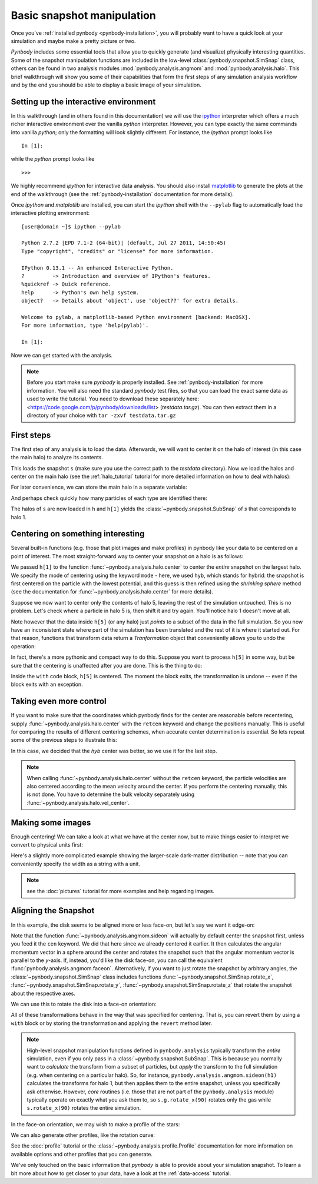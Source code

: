 .. snapshot_manipulation tutorial

.. _snapshot_manipulation: 


Basic snapshot manipulation
===========================


Once you've :ref:`installed pynbody <pynbody-installation>`, you will
probably want to have a quick look at your simulation and maybe make a
pretty picture or two.

`Pynbody` includes some essential tools that allow you to quickly
generate (and visualize) physically interesting quantities. Some of
the snapshot manipulation functions are included in the low-level
:class:`pynbody.snapshot.SimSnap` class, others can be found in two
analysis modules :mod:`pynbody.analysis.angmom` and
:mod:`pynbody.analysis.halo`. This brief walkthrough will show you
some of their capabilities that form the first steps of any simulation
analysis workflow and by the end you should be able to display a basic
image of your simulation.


Setting up the interactive environment
--------------------------------------

In this walkthrough (and in others found in this documentation) we
will use the `ipython <http://ipython.org>`_ interpreter which offers a
much richer interactive environment over the vanilla `python`
interpreter. However, you can type exactly the same commands into
vanilla `python`; only the formatting will look slightly
different. For instance, the `ipython` prompt looks like 

::

  In [1]:


while the `python` prompt looks like 

::

   >>>


We highly recommend `ipython` for interactive data analysis. You should also
install `matplotlib <http://matplotlib.org/>`_ to generate the plots at the
end of the walkthrough (see the :ref:`pynbody-installation` documentation for
more details).

Once `ipython` and `matplotlib` are installed, you can start the
`ipython` shell with the ``--pylab`` flag to automatically load the
interactive plotting environment:

:: 

  [user@domain ~]$ ipython --pylab

  Python 2.7.2 |EPD 7.1-2 (64-bit)| (default, Jul 27 2011, 14:50:45) 
  Type "copyright", "credits" or "license" for more information.

  IPython 0.13.1 -- An enhanced Interactive Python.
  ?         -> Introduction and overview of IPython's features.
  %quickref -> Quick reference.
  help      -> Python's own help system.
  object?   -> Details about 'object', use 'object??' for extra details.

  Welcome to pylab, a matplotlib-based Python environment [backend: MacOSX].
  For more information, type 'help(pylab)'.

  In [1]: 


Now we can get started with the analysis. 


.. note:: Before you start make sure `pynbody` is properly
 installed. See :ref:`pynbody-installation` for more information. You
 will also need the standard `pynbody` test files, so that you can
 load the exact same data as used to write the tutorial. You need to
 download these separately here:
 <https://code.google.com/p/pynbody/downloads/list>
 (`testdata.tar.gz`). You can then extract them in a directory of your
 choice with ``tar -zxvf testdata.tar.gz``


First steps
-----------

The first step of any analysis is to load the data. Afterwards, we
will want to center it on the halo of interest (in this case the main
halo) to analyze its contents.


.. ipython::

 In [1]: import pynbody

 In [2]: s = pynbody.load('testdata/g15784.lr.01024.gz')

This loads the snapshot ``s`` (make sure you use the correct path to
the `testdata` directory). Now we load the halos and center on the
main halo (see the :ref:`halo_tutorial` tutorial for more detailed
information on how to deal with halos):

.. ipython::

 In [3]: h = s.halos()

For later convenience, we can store the main halo in a separate
variable:

.. ipython:: 

 In [1]: h1 = h[1]


And perhaps check quickly how many particles of each type are identified there:

.. ipython::

 In [1]: print 'ngas = %e, ndark = %e, nstar = %e\n'%(len(h1.gas),len(h1.dark),len(h1.star)) 


The halos of ``s`` are now loaded in ``h`` and ``h[1]`` yields the
:class:`~pynbody.snapshot.SubSnap` of `s` that corresponds to
halo 1.

Centering on something interesting
----------------------------------

Several built-in functions (e.g. those that plot images and make
profiles) in pynbody like your data to be centered on a point of
interest.  The most straight-forward way to center your snapshot on a
halo is as follows:

.. ipython ::
 
 In [4]: pynbody.analysis.halo.center(h1,mode='hyb')


We passed ``h[1]`` to the function
:func:`~pynbody.analysis.halo.center` to center the *entire* snapshot
on the largest halo. We specify the mode of centering using the
keyword ``mode`` - here, we used ``hyb``, which stands for hybrid: the
snapshot is first centered on the particle with the lowest potential,
and this guess is then refined using the `shrinking sphere` method
(see the documentation for :func:`~pynbody.analysis.halo.center` for
more details).

Suppose we now want to center only the contents of halo 5, leaving the
rest of the simulation untouched. This is no problem. Let's check
where a particle in halo 5 is, then shift it and try again. You'll
notice halo 1 doesn't move at all.

.. ipython ::

 In [4]: print h[1]['pos'][0]

 In [4]: print h[5]['pos'][0]

 In [4]: my_h5_transform = pynbody.analysis.halo.center(h[5], mode='hyb', move_all=False)

 In [4]: print h[1]['pos'][0] # should be unchanged

 In [4]: print h[5]['pos'][0] # should be changed

Note however that the data inside ``h[5]`` (or any halo) just *points*
to a subset of the data in the full simulation. So you now have an
inconsistent state where part of the simulation has been translated
and the rest of it is where it started out. For that reason, functions
that transform data return a `Tranformation` object that conveniently
allows you to undo the operation:

.. ipython ::

 In [5]: my_h5_transform.revert()

 In [5]: print h[5]['pos'][0] # back to where it started

 In [5]: print h[1]['pos'][0] # still hasn't changed, of course


In fact, there's a more pythonic and compact way to do this. Suppose
you want to process ``h[5]`` in some way, but be sure that the
centering is unaffected after you are done. This is the thing to do:

.. ipython ::

 In [6]: with pynbody.analysis.halo.center(h[5], mode='hyb'): print h[5]['pos'][0]

 In [7]: print h[5]['pos'][0]


Inside the ``with`` code block, ``h[5]`` is centered. The moment the block
exits, the transformation is undone -- even if the block exits with an
exception.


Taking even more control
------------------------

If you want to make sure that the coordinates which pynbody finds for
the center are reasonable before recentering, supply
:func:`~pynbody.analysis.halo.center` with the ``retcen`` keyword and
change the positions manually. This is useful for comparing the
results of different centering schemes, when accurate center
determination is essential. So lets repeat some of the previous steps
to illustrate this:

.. ipython::

 In [2]: s = pynbody.load('testdata/g15784.lr.01024.gz'); h1 = s.halos()[1]; 

 In [4]: cen_hyb = pynbody.analysis.halo.center(h1,mode='hyb',retcen=True)
 
 In [5]: cen_pot = pynbody.analysis.halo.center(h1,mode='pot',retcen=True)
  
 In [6]: print cen_hyb

 In [7]: print cen_pot

 In [7]: s['pos'] -= cen_hyb

In this case, we decided that the `hyb` center was better, so we use
it for the last step.

.. note:: When calling :func:`~pynbody.analysis.halo.center` without
          the ``retcen`` keyword, the particle velocities are also
          centered according to the mean velocity around the
          center. If you perform the centering manually, this is not done.
          You have to determine the bulk velocity separately using
          :func:`~pynbody.analysis.halo.vel_center`.
  

Making some images
------------------

Enough centering! We can take a look at what we have at the center
now, but to make things easier to interpret we convert to physical
units first:

.. ipython::

 In [5]: s.physical_units()
 
 @savefig snapshot_manipulation_fig1.png width=5in
 In [9]: pynbody.plot.image(h1.g, width=100, cmap='Blues');

Here's a slightly more complicated example showing the larger-scale
dark-matter distribution -- note that you can conveniently specify the
width as a string with a unit.

.. ipython:: 

 @savefig snapshot_manipulation_fig1_wide.png width=5in
 In [1]: pynbody.plot.image(s.d[pynbody.filt.Sphere('10 Mpc')], width='10 Mpc', units = 'Msol kpc^-2', cmap='Greys');

.. note:: see the :doc:`pictures` tutorial for more examples and help regarding images. 


Aligning the Snapshot
---------------------

In this example, the disk seems to be aligned more or less face-on,
but let's say we want it edge-on:

.. ipython::

 In [12]: pynbody.analysis.angmom.sideon(h1, cen=(0,0,0))

 @savefig snapshot_manipulation_fig2.png width=5in
 In [12]: pynbody.plot.image(h1.g, width=100, cmap='Blues');


Note that the function :func:`~pynbody.analysis.angmom.sideon` will
actually by default center the snapshot first, unless you feed it the
``cen`` keyword. We did that here since we already centered it
earlier. It then calculates the angular momentum vector in a sphere
around the center and rotates the snapshot such that the angular
momentum vector is parallel to the `y`-axis. If, instead, you'd like
the disk face-on, you can call the equivalent
:func:`pynbody.analysis.angmom.faceon`. Alternatively, if you
want to just rotate the snapshot by arbitrary angles, the
:class:`~pynbody.snapshot.SimSnap` class includes functions
:func:`~pynbody.snapshot.SimSnap.rotate_x`,
:func:`~pynbody.snapshot.SimSnap.rotate_y`,
:func:`~pynbody.snapshot.SimSnap.rotate_z` that rotate the snapshot
about the respective axes. 


We can use this to rotate the disk into a face-on orientation:

.. ipython::

 In [21]: s.rotate_x(90)

All of these transformations behave in the way that was specified for
centering. That is, you can revert them by using a ``with`` block or
by storing the transformation and applying the ``revert`` method
later.

.. note:: High-level snapshot manipulation functions defined in
  ``pynbody.analysis`` typically transform the *entire* simulation,
  even if you only pass in a :class:`~pynbody.snapshot.SubSnap`. This 
  is because you normally want to *calculate* the transform
  from a subset of particles, but *apply* the transform to the full
  simulation (e.g. when centering on a particular halo). So, for
  instance, ``pynbody.analysis.angmom.sideon(h1)`` calculates the
  transforms for halo 1, but then applies them to the entire snapshot,
  unless you specifically ask otherwise. 
  However, *core* routines (i.e. those that are not part of the
  ``pynbody.analysis`` module) typically operate on exactly what you 
  ask them to, so ``s.g.rotate_x(90)`` rotates only the gas while
  ``s.rotate_x(90)`` rotates the entire simulation.

In the face-on orientation, we may wish to make a profile of the stars: 

.. ipython:: 

 In [23]: ps = pynbody.analysis.profile.Profile(h1.s, min = 0.01, max = 50, type = 'log')
 
 In [25]: import matplotlib.pylab as plt

 In [25]: plt.clf()

 In [25]: plt.plot(ps['rbins'], ps['density']);

 In [26]: plt.semilogy();

 In [28]: plt.xlabel('$R$ [kpc]');

 @savefig snapshot_manipulation_fig3.png width=5in
 In [29]: plt.ylabel('$\Sigma$ [M$_\odot$/kpc$^2$]');

We can also generate other profiles, like the rotation curve: 

.. ipython::

 In [1]: plt.figure()

 In [1]: pd = pynbody.analysis.profile.Profile(h1.d,min=.01,max=50, type = 'log')

 In [2]: pg = pynbody.analysis.profile.Profile(h1.g,min=.01,max=50, type = 'log')

 In [3]: p = pynbody.analysis.profile.Profile(h1,min=.01,max=50, type = 'log')

 In [4]: for prof, name in zip([p,pd,ps,pg],['total','dm','stars','gas']) : plt.plot(prof['rbins'],prof['v_circ'],label=name)

 In [5]: plt.xlabel('$R$ [kpc]');

 In [6]: plt.ylabel('$v_{circ}$ [km/s]');

 @savefig vcirc_profiles.png width=5in
 In [5]: plt.legend()

See the :doc:`profile` tutorial or the
:class:`~pynbody.analysis.profile.Profile` documentation for more
information on available options and other profiles that you can
generate. 

We've only touched on the basic information that `pynbody` is able to
provide about your simulation snapshot. To learn a bit more about how
to get closer to your data, have a look at the :ref:`data-access`
tutorial.


